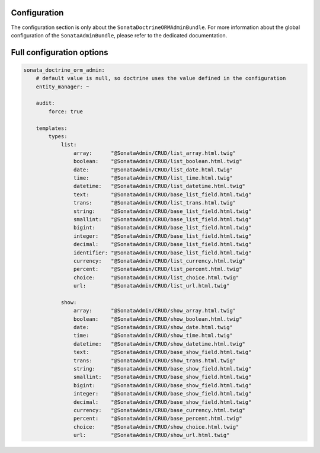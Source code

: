 .. index::
    double: Reference; Configuration
    single: Options

Configuration
=============

The configuration section is only about the ``SonataDoctrineORMAdminBundle``.
For more information about the global configuration of the ``SonataAdminBundle``, please refer to the dedicated documentation.

Full configuration options
==========================

.. code-block:: yaml

    sonata_doctrine_orm_admin:
        # default value is null, so doctrine uses the value defined in the configuration
        entity_manager: ~

        audit:
            force: true

        templates:
            types:
                list:
                    array:      "@SonataAdmin/CRUD/list_array.html.twig"
                    boolean:    "@SonataAdmin/CRUD/list_boolean.html.twig"
                    date:       "@SonataAdmin/CRUD/list_date.html.twig"
                    time:       "@SonataAdmin/CRUD/list_time.html.twig"
                    datetime:   "@SonataAdmin/CRUD/list_datetime.html.twig"
                    text:       "@SonataAdmin/CRUD/base_list_field.html.twig"
                    trans:      "@SonataAdmin/CRUD/list_trans.html.twig"
                    string:     "@SonataAdmin/CRUD/base_list_field.html.twig"
                    smallint:   "@SonataAdmin/CRUD/base_list_field.html.twig"
                    bigint:     "@SonataAdmin/CRUD/base_list_field.html.twig"
                    integer:    "@SonataAdmin/CRUD/base_list_field.html.twig"
                    decimal:    "@SonataAdmin/CRUD/base_list_field.html.twig"
                    identifier: "@SonataAdmin/CRUD/base_list_field.html.twig"
                    currency:   "@SonataAdmin/CRUD/list_currency.html.twig"
                    percent:    "@SonataAdmin/CRUD/list_percent.html.twig"
                    choice:     "@SonataAdmin/CRUD/list_choice.html.twig"
                    url:        "@SonataAdmin/CRUD/list_url.html.twig"

                show:
                    array:      "@SonataAdmin/CRUD/show_array.html.twig"
                    boolean:    "@SonataAdmin/CRUD/show_boolean.html.twig"
                    date:       "@SonataAdmin/CRUD/show_date.html.twig"
                    time:       "@SonataAdmin/CRUD/show_time.html.twig"
                    datetime:   "@SonataAdmin/CRUD/show_datetime.html.twig"
                    text:       "@SonataAdmin/CRUD/base_show_field.html.twig"
                    trans:      "@SonataAdmin/CRUD/show_trans.html.twig"
                    string:     "@SonataAdmin/CRUD/base_show_field.html.twig"
                    smallint:   "@SonataAdmin/CRUD/base_show_field.html.twig"
                    bigint:     "@SonataAdmin/CRUD/base_show_field.html.twig"
                    integer:    "@SonataAdmin/CRUD/base_show_field.html.twig"
                    decimal:    "@SonataAdmin/CRUD/base_show_field.html.twig"
                    currency:   "@SonataAdmin/CRUD/base_currency.html.twig"
                    percent:    "@SonataAdmin/CRUD/base_percent.html.twig"
                    choice:     "@SonataAdmin/CRUD/show_choice.html.twig"
                    url:        "@SonataAdmin/CRUD/show_url.html.twig"
